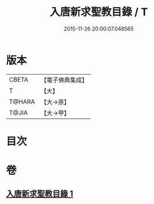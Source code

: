 #+TITLE: 入唐新求聖教目錄 / T
#+DATE: 2015-11-26 20:00:07.048565
* 版本
 |     CBETA|【電子佛典集成】|
 |         T|【大】     |
 |    T@HARA|【大→原】   |
 |     T@JIA|【大→甲】   |

* 目次
* 卷
** [[file:KR6s0113_001.txt][入唐新求聖教目錄 1]]
